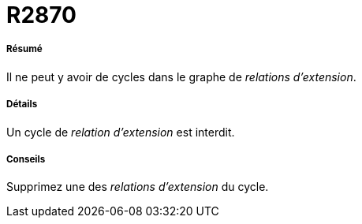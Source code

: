 // Disable all captions for figures.
:!figure-caption:
// Path to the stylesheet files
:stylesdir: .

[[R2870]]

[[r2870]]
= R2870

[[Résumé]]

[[résumé]]
===== Résumé

Il ne peut y avoir de cycles dans le graphe de _relations d'extension_.

[[Détails]]

[[détails]]
===== Détails

Un cycle de _relation d'extension_ est interdit.

[[Conseils]]

[[conseils]]
===== Conseils

Supprimez une des _relations d'extension_ du cycle.


